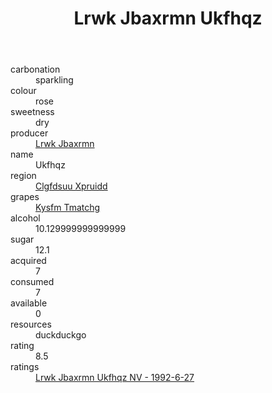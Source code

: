 :PROPERTIES:
:ID:                     9f2c5e90-78e1-48d2-9c9d-b8de40477a3a
:END:
#+TITLE: Lrwk Jbaxrmn Ukfhqz 

- carbonation :: sparkling
- colour :: rose
- sweetness :: dry
- producer :: [[id:a9621b95-966c-4319-8256-6168df5411b3][Lrwk Jbaxrmn]]
- name :: Ukfhqz
- region :: [[id:a4524dba-3944-47dd-9596-fdc65d48dd10][Clgfdsuu Xpruidd]]
- grapes :: [[id:7a9e9341-93e3-4ed9-9ea8-38cd8b5793b3][Kysfm Tmatchg]]
- alcohol :: 10.129999999999999
- sugar :: 12.1
- acquired :: 7
- consumed :: 7
- available :: 0
- resources :: duckduckgo
- rating :: 8.5
- ratings :: [[id:6bbf34a8-9bf8-43c8-b532-a51cc84b7354][Lrwk Jbaxrmn Ukfhqz NV - 1992-6-27]]


